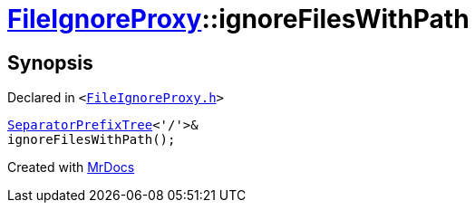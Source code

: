 [#FileIgnoreProxy-ignoreFilesWithPath]
= xref:FileIgnoreProxy.adoc[FileIgnoreProxy]::ignoreFilesWithPath
:relfileprefix: ../
:mrdocs:


== Synopsis

Declared in `&lt;https://github.com/PrismLauncher/PrismLauncher/blob/develop/FileIgnoreProxy.h#L70[FileIgnoreProxy&period;h]&gt;`

[source,cpp,subs="verbatim,replacements,macros,-callouts"]
----
xref:SeparatorPrefixTree.adoc[SeparatorPrefixTree]&lt;&apos;&sol;&apos;&gt;&
ignoreFilesWithPath();
----



[.small]#Created with https://www.mrdocs.com[MrDocs]#
